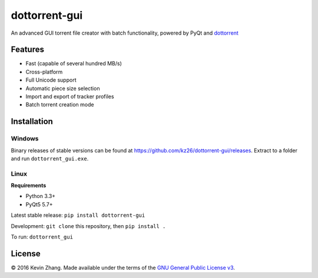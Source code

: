 ==============
dottorrent-gui
==============

An advanced GUI torrent file creator with batch functionality, powered by PyQt and
`dottorrent <https://github.com/kz26/dottorrent>`_

.. image:: img/screenshot1.png

--------
Features
--------

* Fast (capable of several hundred MB/s)
* Cross-platform
* Full Unicode support
* Automatic piece size selection
* Import and export of tracker profiles
* Batch torrent creation mode

------------
Installation
------------

Windows
-------

Binary releases of stable versions can be found at
`https://github.com/kz26/dottorrent-gui/releases <https://github.com/kz26/dottorrent-gui/releases>`_.
Extract to a folder and run ``dottorrent_gui.exe``.

Linux
-----

**Requirements**

* Python 3.3+
* PyQt5 5.7+

Latest stable release: ``pip install dottorrent-gui``

Development: ``git clone`` this repository, then ``pip install .``

To run: ``dottorrent_gui``

-------
License
-------

© 2016 Kevin Zhang. Made available under the terms of the
`GNU General Public License v3 <http://choosealicense.com/licenses/gpl-3.0/>`_.